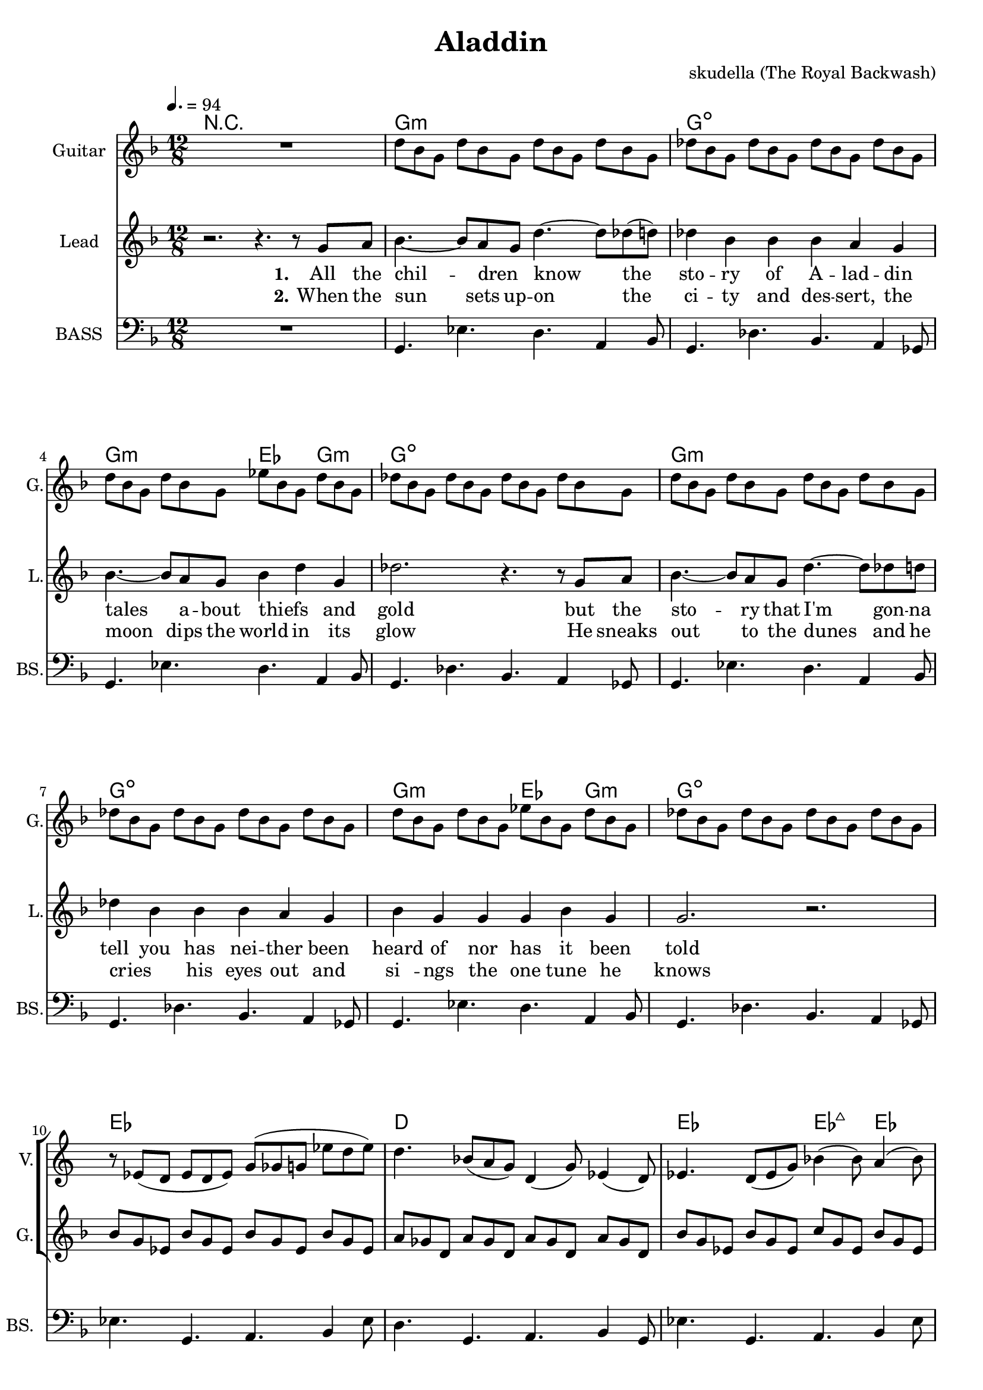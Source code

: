 \version "2.16.2"

\header {
  title = "Aladdin"
  composer = "skudella (The Royal Backwash)"

}

global = {
  \key d \minor
  \time 12/8
  \tempo 4. = 94
}

harmonies = \chordmode {
  
  \germanChords
  R1.
  g1.:m g1.:dim
  g2.:m es4. g4.:m g1.:dim
  g1.:m g1.:dim
  g2.:m es4. g4.:m g1.:dim
  
  es1. d1.
  es2. es4.:maj7 es4. d2. d2.:7
   
  R1.*1
  
  g1.:m c1. g1.:m c1. 
  g1.:m c1. g1.:m c1.
  
  R1.
  g1.:m c1. g1.:m c1. 
  g1.:m c1. g1.:m c1.
  
  d1. 
  es1.
  d1. 
  bes4. bes4. a4. gis4.
  g1.:m
  g1.:m
  
  
  %g8:m g16:m g16:m g8:m   g8:m g16:m g16:m g8:m   g8:m g16:m g16:m g8:m  g8:m g8:m g8:m
  %c8 c16 c16 c8   c8 c16 c16 c8   c8 c16 c16 c8  c8 c8 c8
  %g8:m g16:m g16:m g8:m   g8:m g16:m g16:m g8:m   g8:m g16:m g16:m g8:m  g8:m g8:m g8:m
  %c8 c16 c16 c8   c8 c16 c16 c8   c8 c16 c16 c8  c8 c8 c8
  %g8:m g16:m g16:m g8:m   g8:m g16:m g16:m g8:m   g8:m g16:m g16:m g8:m  g8:m g8:m g8:m
  %c8 c16 c16 c8   c8 c16 c16 c8   c8 c16 c16 c8  c8 c8 c8
  %g8:m g16:m g16:m g8:m   g8:m g16:m g16:m g8:m   g8:m g16:m g16:m g8:m  g8:m g8:m g8:m
  %c8 c16 c16 c8   c8 c16 c16 c8   c8 c16 c16 c8  c8 c8 c8


  %d8 d16 d16 d8   d8 d16 d16 d8   d8 d16 d16 d8  d8 d8 d8
  %bes4. bes4. a4. gis4.
  %g8:m g16:m g16:m g8:m   g8:m g16:m g16:m g8:m   g8:m g16:m g16:m g8:m  g8:m g8:m g8:m
  %g8:m g16:m g16:m g8:m   g8:m g16:m g16:m g8:m   g8:m r4 r4.
  
}

violinMusic = \relative c' {
R1. *9
r8 es( d es8 d8 es) g( ges g  es' d es)  
d4. bes8( a g) d4( g8) es4( d8)
es4. d8( es g) bes4( bes8) a4( bes8)
ges8( a ges) c( a es') <a, c>2.

r1.
d4. g bes4 a8 g4 bes8
e,2.~e4 f8 e4 d8
bes4. des4. g,4 a8 bes4 d8
<c e>2. r2.
d4. g a4 bes8 a4 g8
c4.~c8 bes8 c a4 bes8 a4 f8
g4. d4. g4 d g 
<c, e>2. r2.

}

leadGuitarMusic = \relative c'' {
  R1.
 d8 bes8 g8 d'8 bes8 g8 d'8 bes8 g8 d'8 bes8 g8 
 des'8 bes8 g8 des'8 bes8 g8 des'8 bes8 g8 des'8 bes8 g8
 d'8 bes8 g8 d'8 bes8 g8 es'8 bes8 g8 d'8 bes8 g8 
 des'8 bes8 g8 des'8 bes8 g8 des'8 bes8 g8 des'8 bes8 g8
 d'8 bes8 g8 d'8 bes8 g8 d'8 bes8 g8 d'8 bes8 g8 
 des'8 bes8 g8 des'8 bes8 g8 des'8 bes8 g8 des'8 bes8 g8
 d'8 bes8 g8 d'8 bes8 g8 es'8 bes8 g8 d'8 bes8 g8 
 des'8 bes8 g8 des'8 bes8 g8 des'8 bes8 g8 des'8 bes8 g8
 
 bes8 g es bes'8 g es bes'8 g es bes'8 g es 
 a8 ges d  a'8 ges d  a'8 ges d  a'8 ges d
 bes'8 g es bes'8 g es c'8 g es bes'8 g es 
 a8 ges d  a'8 ges d  <d ges bes>2. 

}

trumpetoneVerseMusic = \relative c'' {

}

trumpetonePreChorusMusic = \relative c'' {
}

trumpetoneChorusMusic = \relative c'' {
}

trumpetoneBridgeMusic = \relative c'' {
}

trumpettwoVerseMusic = \relative c'' {
}

trumpettwoPreChrousMusic = \relative c'' {

}

trumpettwoChorusMusic = \relative c'' {

}

leadMusicverse = \relative c''{
r2. r4.  r8 g8 a8 
bes4.~bes8 a8 g8  d'4.~d8 des8(d8)
des4 bes bes bes a g
bes4.~bes8 a8 g8 bes4 d4 g,4 
des'2. r4. r8  g,8 a8
bes4.~bes8 a8 g8 d'4.~d8 des8 d8
des4 bes bes bes a g
bes4 g g g4 bes4 g4
g2. r2.

R1.*4

}

leadMusicprechorus = \relative c'{
 
}

leadMusicchorus = \relative c''{

r4.\fermata g4. g4 bes4 g4
d'2.~d4. d4.
c4.~c4 bes8 bes4 a4 g4
bes4 a4 g4 es2.(
d4) r8 g4. g4 bes4 g4
d'2.~d4. d4.
c4.~c4 bes8 bes4 a4 g4
bes4 a4 g4 g4 bes4 g4
%a2. r2.
g2. r2.

r4. \fermata g4. g4 bes4 g4
d'2.~d4. d4.
c4.~c4 bes8 bes4 a4 g4
bes4 a4 g4 es2.(
d4) r8 g4. g4 bes4 g4
d'2.~d4. d4.
c4.~c4 bes8 bes4 a4 g4
bes4 a4 g4 g4 bes4 g4
%a2. r2.
g2. r2.

r8 d'8 d d d d g d d g d c
bes4 g4 bes8 bes8 bes4 c4 bes4
a8 d8 d g d d g d d g d c
bes8 r4 bes8 r4 a8 r4 gis8 r4
g4. r4. r2.
r1.
}

leadMusicBridge = \relative c'''{

}

leadWordsOne = \lyricmode { 
\set stanza = "1." 
All the  chil -- dren _ know the sto -- ry of A -- lad -- din
tales a -- bout thiefs_ _ and gold
but the sto -- ry that I'm gon -- na tell you
has nei -- ther been heard of nor has it been told

%Let me take on an ad -- ven -- tur -- es trip 
%to the depths of A -- lad -- dins soul
%Let me show you the sec -- rets that he is a -- shamed of
%and the feel -- lings that he does not show




}

leadWordsChorus = \lyricmode {
\set stanza = "chorus"
 where -- ev -- er I go
 I find the scent of your fa -- vourite per -- fume 
 all those me -- mo -- ries 
 are haun -- ting me they will be _ my de -- fi -- nite doom 
 
 where -- ev -- er I go
 I find the scent of your fa -- vourite per -- fume 
 all those me -- mo -- ries 
 are haun -- ting me they will be _ my de -- fi -- nite doom 

}

leadWordsBridge = \lyricmode {
\set stanza = "bridge"

}

leadWordsTwo = \lyricmode { 
\set stanza = "2." 
When the sun sets up  -- on the ci -- ty and des -- sert,
the moon dips the world in its glow
He sneaks out to the dunes and he cries _ his eyes out
and si__ -- ngs the one tune he knows

}

leadWordsThree = \lyricmode {
\set stanza = "3." 

}

leadWordsFour = \lyricmode {
\set stanza = "4." 

}
backingOneVerseMusic = \relative c'' {


}

backingOneChorusMusic = \relative c'' {

}

backingOneChorusWords = \lyricmode {
 

}

backingTwoVerseMusic = \relative c' {
R1. *23
 
}

backingTwoChorusMusic = \relative c'' {
d,4. g4. a4( bes8) a4 g8
e2.~e4 d4 es4 
d'2. c4 bes8 a4( g8)
c2. r2.
bes4. g4. a4 bes8 a4 g8
e2.~e4 d4 es4 
g2~g8 d8 d4 es4 c4
e2. r2.

r8 ges8 ges ges ges ges g g g a a a
g4 es4 es8 es es4 d es 
d8 ges8 ges ges ges ges g g g a a a
d,8 r4 d8 r4 e8 r4 ges8 r4
g4. r4. r2. 
r1.
}

backingTwoChorusWords = \lyricmode {
In the warm des -- sert nights
when the moon and the stars shine
you can find me stray -- ing by
and can hear the me -- lo -- dy bloom

}

derbassVerse = \relative c {
  \clef bass
  R1.
  g4. es' d a4 bes8
  g4. des' bes a4 ges8
  g4. es' d a4 bes8
  g4. des' bes a4 ges8
  g4. es' d a4 bes8
  g4. des' bes a4 ges8
  g4. es' d a4 bes8
  g4. des' bes a4 ges8
  
  es'4. g, a bes4 es8
  d4. g, a  bes4 g8
  es'4. g, a bes4 es8
  a,4 a8 a bes a ges2.


}

derbassChorus = \relative c {
  r1.
  R1.*8
  r1.
  d2.~d4. r8 g, d' 
  c4. g a4 bes8 a4 g8
  d'2. g4. g, 
  c2. r2.
  d4.~d4 d8 g4 d bes
  c4. g4 g8 g4 a4 g4
  g2. a4. bes
  c2. r2.
  r8 d d g2. r8 d bes
  c4. g a4 bes8 a4 g8
  r8 d' d c4. r4 c8 c bes a
  bes4. bes a as
  g r2. r4 ges8
  g4. r2. r4.

}
\score {
  <<
    \new ChordNames {
      \set chordChanges = ##t
      \transpose c c { \global \harmonies }
    }

    \new StaffGroup <<
    
      \new Staff = "Violin" {
        \set Staff.instrumentName = #"Violin"
        \set Staff.shortInstrumentName = #"V."
        \set Staff.midiInstrument = #"violin"
         \transpose c c { \violinMusic }
      }
      \new Staff = "Guitar" {
        \set Staff.instrumentName = #"Guitar"
        \set Staff.shortInstrumentName = #"G."
        %\set Staff.midiInstrument = #"overdriven guitar"
        \set Staff.midiInstrument = #"acoustic guitar (steel)"
        \transpose c c { \global \leadGuitarMusic }
      }
        \new Staff = "Trumpets" <<
        \set Staff.instrumentName = #"Trumpets"
	\set Staff.shortInstrumentName = #"T."
        \set Staff.midiInstrument = #"trumpet"
        %\new Voice = "Trumpet1Verse" { \voiceOne << \transpose c c { \global \trumpetoneVerseMusic } >> }
        %\new Voice = "Trumpet1PreChorus" { \voiceOne << \transpose c c { \trumpetonePreChorusMusic } >> }
        %\new Voice = "Trumpet1Chorus" { \voiceOne << \transpose c c { \trumpetoneChorusMusic } >> }
        %\new Voice = "Trumpet1Bridge" { \voiceOne << \transpose c c { \trumpetoneBridgeMusic } >> }
	%\new Voice = "Trumpet2Verse" { \voiceTwo << \transpose c c { \global \trumpettwoVerseMusic } >> }      
	%\new Voice = "Trumpet2PreChorus" { \voiceTwo << \transpose c c {  \trumpettwoPreChrousMusic } >> }      
	%\new Voice = "Trumpet2Chorus" { \voiceTwo << \transpose c c { \trumpettwoChorusMusic } >> }      
        \new Voice = "Trumpet1" { \voiceOne << \transpose c c { \global \trumpetoneVerseMusic \trumpetonePreChorusMusic \trumpetoneChorusMusic \trumpetoneBridgeMusic} >> }
	\new Voice = "Trumpet2" { \voiceTwo << \transpose c c { \global \trumpettwoVerseMusic \trumpettwoPreChrousMusic \trumpettwoChorusMusic} >> }      
      >>
    >>  
    \new StaffGroup <<
      \new Staff = "lead" {
	\set Staff.instrumentName = #"Lead"
	\set Staff.shortInstrumentName = #"L."
        \set Staff.midiInstrument = #"voice oohs"
        \new Voice = "leadverse" { << \transpose c c { \global \leadMusicverse } >> }
        \new Voice = "leadprechorus" { << \transpose c c { \leadMusicprechorus } >> }
        \new Voice = "leadchorus" { << \transpose c c { \leadMusicchorus } >> }
        \new Voice = "leadbridge" { << \transpose c c { \leadMusicBridge } >> }
      }
      \new Lyrics \with { alignBelowContext = #"lead" }
      \lyricsto "leadbridge" \leadWordsBridge
      \new Lyrics \with { alignBelowContext = #"lead" }
      \lyricsto "leadchorus" \leadWordsChorus
      \new Lyrics \with { alignBelowContext = #"lead" }
      \lyricsto "leadverse" \leadWordsFour
      \new Lyrics \with { alignBelowContext = #"lead" }
      \lyricsto "leadverse" \leadWordsThree
      \new Lyrics \with { alignBelowContext = #"lead" }
      \lyricsto "leadverse" \leadWordsTwo
      \new Lyrics \with { alignBelowContext = #"lead" }
      \lyricsto "leadverse" \leadWordsOne
      
     
      % we could remove the line about this with the line below, since
      % we want the alto lyrics to be below the alto Voice anyway.
      % \new Lyrics \lyricsto "altos" \altoWords

      \new Staff = "backing" <<
	%  \clef backingTwo
	\set Staff.instrumentName = #"Backing"
	\set Staff.shortInstrumentName = #"B."
        \set Staff.midiInstrument = #"voice oohs"
	\new Voice = "backingOnes" { \voiceOne << \transpose c c { \global \backingOneVerseMusic \backingOneChorusMusic } >> }
	\new Voice = "backingTwoes" { \voiceTwo << \transpose c c { \global \backingTwoVerseMusic \backingTwoChorusMusic } >> }

      >>
      \new Lyrics \with { alignAboveContext = #"backing" }
      \lyricsto "backingOnes" \backingOneChorusWords
      \new Lyrics \with { alignBelowContext = #"backing" }
      \lyricsto "backingTwoes" \backingTwoChorusWords
    >>  
    \new StaffGroup <<      
      \new Staff = "Staff_bass" {
        \set Staff.instrumentName = #"BASS"
	\set Staff.shortInstrumentName = #"BS."
        \set Staff.midiInstrument = #"electric bass (pick)"
        %\set Staff.midiInstrument = #"distorted guitar"
        \transpose c c { \global \derbassVerse \derbassChorus}
      }      % again, we could replace the line above this with the line below.
      % \new Lyrics \lyricsto "backingTwoes" \backingTwoWords
    >>
  >>
  \midi {}
  \layout {
    \context {
      \Staff \RemoveEmptyStaves
      \override VerticalAxisGroup #'remove-first = ##t
    }
  }
}

#(set-global-staff-size 19)

\paper {
  page-count = #3
  
}
